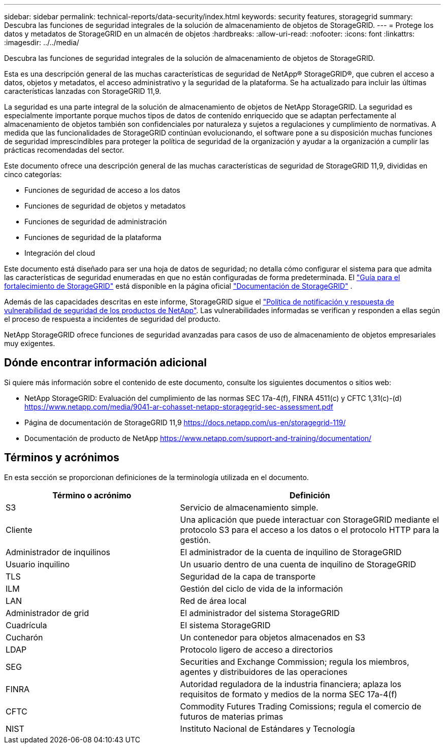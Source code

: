 ---
sidebar: sidebar 
permalink: technical-reports/data-security/index.html 
keywords: security features, storagegrid 
summary: Descubra las funciones de seguridad integrales de la solución de almacenamiento de objetos de StorageGRID. 
---
= Protege los datos y metadatos de StorageGRID en un almacén de objetos
:hardbreaks:
:allow-uri-read: 
:nofooter: 
:icons: font
:linkattrs: 
:imagesdir: ../../media/


[role="lead"]
Descubra las funciones de seguridad integrales de la solución de almacenamiento de objetos de StorageGRID.

Esta es una descripción general de las muchas características de seguridad de NetApp® StorageGRID®, que cubren el acceso a datos, objetos y metadatos, el acceso administrativo y la seguridad de la plataforma. Se ha actualizado para incluir las últimas características lanzadas con StorageGRID 11,9.

La seguridad es una parte integral de la solución de almacenamiento de objetos de NetApp StorageGRID. La seguridad es especialmente importante porque muchos tipos de datos de contenido enriquecido que se adaptan perfectamente al almacenamiento de objetos también son confidenciales por naturaleza y sujetos a regulaciones y cumplimiento de normativas. A medida que las funcionalidades de StorageGRID continúan evolucionando, el software pone a su disposición muchas funciones de seguridad imprescindibles para proteger la política de seguridad de la organización y ayudar a la organización a cumplir las prácticas recomendadas del sector.

Este documento ofrece una descripción general de las muchas características de seguridad de StorageGRID 11,9, divididas en cinco categorías:

* Funciones de seguridad de acceso a los datos
* Funciones de seguridad de objetos y metadatos
* Funciones de seguridad de administración
* Funciones de seguridad de la plataforma
* Integración del cloud


Este documento está diseñado para ser una hoja de datos de seguridad; no detalla cómo configurar el sistema para que admita las características de seguridad enumeradas en que no están configuradas de forma predeterminada. El https://docs.netapp.com/us-en/storagegrid-118/harden/index.html["Guía para el fortalecimiento de StorageGRID"^] está disponible en la página oficial https://docs.netapp.com/us-en/storagegrid-118/["Documentación de StorageGRID"^] .

Además de las capacidades descritas en este informe, StorageGRID sigue el https://www.netapp.com/us/legal/vulnerability-response.aspx["Política de notificación y respuesta de vulnerabilidad de seguridad de los productos de NetApp"^]. Las vulnerabilidades informadas se verifican y responden a ellas según el proceso de respuesta a incidentes de seguridad del producto.

NetApp StorageGRID ofrece funciones de seguridad avanzadas para casos de uso de almacenamiento de objetos empresariales muy exigentes.



== Dónde encontrar información adicional

Si quiere más información sobre el contenido de este documento, consulte los siguientes documentos o sitios web:

* NetApp StorageGRID: Evaluación del cumplimiento de las normas SEC 17a-4(f), FINRA 4511(c) y CFTC 1,31(c)-(d) https://www.netapp.com/media/9041-ar-cohasset-netapp-storagegrid-sec-assessment.pdf[]
* Página de documentación de StorageGRID 11,9 https://docs.netapp.com/us-en/storagegrid-119/[]
* Documentación de producto de NetApp https://www.netapp.com/support-and-training/documentation/[]




== Términos y acrónimos

En esta sección se proporcionan definiciones de la terminología utilizada en el documento.

[cols="40,60"]
|===
| Término o acrónimo | Definición 


| S3 | Servicio de almacenamiento simple. 


| Cliente | Una aplicación que puede interactuar con StorageGRID mediante el protocolo S3 para el acceso a los datos o el protocolo HTTP para la gestión. 


| Administrador de inquilinos | El administrador de la cuenta de inquilino de StorageGRID 


| Usuario inquilino | Un usuario dentro de una cuenta de inquilino de StorageGRID 


| TLS | Seguridad de la capa de transporte 


| ILM | Gestión del ciclo de vida de la información 


| LAN | Red de área local 


| Administrador de grid | El administrador del sistema StorageGRID 


| Cuadrícula | El sistema StorageGRID 


| Cucharón | Un contenedor para objetos almacenados en S3 


| LDAP | Protocolo ligero de acceso a directorios 


| SEG | Securities and Exchange Commission; regula los miembros, agentes y distribuidores de las operaciones 


| FINRA | Autoridad reguladora de la industria financiera; aplaza los requisitos de formato y medios de la norma SEC 17a-4(f) 


| CFTC | Commodity Futures Trading Comissions; regula el comercio de futuros de materias primas 


| NIST | Instituto Nacional de Estándares y Tecnología 
|===